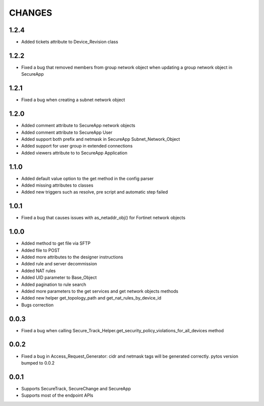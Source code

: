 =======
CHANGES
=======

1.2.4
=====
* Added tickets attribute to Device_Revision class

1.2.2
=====
* Fixed a bug that removed members from group network object when updating a group network object in SecureApp

1.2.1
=====

* Fixed a bug when creating a subnet network object

1.2.0
=====

* Added comment attribute to SecureApp network objects
* Added comment attribute to SecureApp User
* Added support both prefix and netmask in SecureApp Subnet_Network_Object
* Added support for user group in extended connections
* Added viewers attribute to to SecureApp Application

1.1.0
=====

* Added default value option to the get method in the config parser
* Added missing attributes to classes
* Added new triggers such as resolve, pre script and automatic step failed

1.0.1
=====

* Fixed a bug that causes issues with as_netaddr_obj() for Fortinet network objects

1.0.0
=====

* Added method to get file via SFTP
* Added file to POST
* Added more attributes to the designer instructions
* Added rule and server decommission
* Added NAT rules
* Added UID parameter to Base_Object
* Added pagination to rule search
* Added more parameters to the get services and get network objects methods
* Added new helper get_topology_path and get_nat_rules_by_device_id
* Bugs correction

0.0.3
=====

* Fixed a bug when calling Secure_Track_Helper.get_security_policy_violations_for_all_devices method

0.0.2
=====

* Fixed a bug in Access_Request_Generator: cidr and netmask tags will be generated correctly. pytos version bumped to 0.0.2

0.0.1
=====

* Supports SecureTrack, SecureChange and SecureApp
* Supports most of the endpoint APIs
